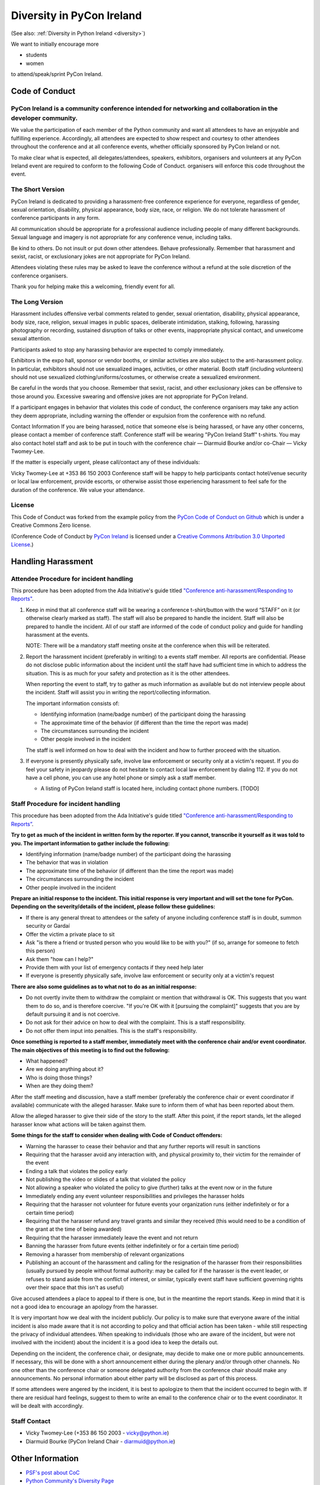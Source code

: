 .. _pyconie-diversity:

==========================
Diversity in PyCon Ireland
==========================

(See also: :ref:`Diversity in Python Ireland <diversity>`)

We want to initially encourage more

* students
* women

to attend/speak/sprint PyCon Ireland.

Code of Conduct
===============
PyCon Ireland is a community conference intended for networking and collaboration in the developer community.
-------------------------------------------------------------------------------------------------------------

We value the participation of each member of the Python community and want all attendees to have an enjoyable and fulfilling experience. Accordingly, all attendees are expected to show respect and courtesy to other attendees throughout the conference and at all conference events, whether officially sponsored by PyCon Ireland or not.

To make clear what is expected, all delegates/attendees, speakers, exhibitors, organisers and volunteers at any PyCon Ireland event are required to conform to the following Code of Conduct. organisers will enforce this code throughout the event.

The Short Version
-----------------

PyCon Ireland is dedicated to providing a harassment-free conference experience for everyone, regardless of gender, sexual orientation, disability, physical appearance, body size, race, or religion. We do not tolerate harassment of conference participants in any form.

All communication should be appropriate for a professional audience including people of many different backgrounds. Sexual language and imagery is not appropriate for any conference venue, including talks.

Be kind to others. Do not insult or put down other attendees. Behave professionally. Remember that harassment and sexist, racist, or exclusionary jokes are not appropriate for PyCon Ireland.

Attendees violating these rules may be asked to leave the conference without a refund at the sole discretion of the conference organisers.

Thank you for helping make this a welcoming, friendly event for all.

The Long Version
----------------

Harassment includes offensive verbal comments related to gender, sexual orientation, disability, physical appearance, body size, race, religion, sexual images in public spaces, deliberate intimidation, stalking, following, harassing photography or recording, sustained disruption of talks or other events, inappropriate physical contact, and unwelcome sexual attention.

Participants asked to stop any harassing behavior are expected to comply immediately.

Exhibitors in the expo hall, sponsor or vendor booths, or similar activities are also subject to the anti-harassment policy. In particular, exhibitors should not use sexualized images, activities, or other material. Booth staff (including volunteers) should not use sexualized clothing/uniforms/costumes, or otherwise create a sexualized environment.

Be careful in the words that you choose. Remember that sexist, racist, and other exclusionary jokes can be offensive to those around you. Excessive swearing and offensive jokes are not appropriate for PyCon Ireland.

If a participant engages in behavior that violates this code of conduct, the conference organisers may take any action they deem appropriate, including warning the offender or expulsion from the conference with no refund.

Contact Information
If you are being harassed, notice that someone else is being harassed, or have any other concerns, please contact a member of conference staff. Conference staff will be wearing "PyCon Ireland Staff" t-shirts. You may also contact hotel staff and ask to be put in touch with the conference chair — Diarmuid Bourke and/or co-Chair — Vicky Twomey-Lee.

If the matter is especially urgent, please call/contact any of these individuals:

Vicky Twomey-Lee at +353 86 150 2003
Conference staff will be happy to help participants contact hotel/venue security or local law enforcement, provide escorts, or otherwise assist those experiencing harassment to feel safe for the duration of the conference. We value your attendance.

License
-------

This Code of Conduct was forked from the example policy from the `PyCon Code of Conduct on Github <https://github.com/python/pycon-code-of-conduct>`_ which is under a Creative Commons Zero license.

(Conference Code of Conduct by `PyCon Ireland <http://python.ie/pycon>`_ is licensed under a `Creative Commons Attribution 3.0 Unported License <http://creativecommons.org/licenses/by/3.0/>`_.)

Handling Harassment
===================

Attendee Procedure for incident handling
----------------------------------------

This procedure has been adopted from the Ada Initiative's guide titled `"Conference anti-harassment/Responding to Reports" <http://geekfeminism.wikia.com/wiki/Conference_anti-harassment/Responding_to_reports>`_.

#. Keep in mind that all conference staff will be wearing a conference t-shirt/button with the word “STAFF” on it (or otherwise clearly marked as staff). The staff will also be prepared to handle the incident. Staff will also be prepared to handle the incident. All of our staff are informed of the code of conduct policy and guide for handling harassment at the events. 

   NOTE: There will be a mandatory staff meeting onsite at the conference when this will be reiterated.

#. Report the harassment incident (preferably in writing) to a events staff member. All reports are confidential. Please do not disclose public information about the incident until the staff have had sufficient time in which to address the situation. This is as much for your safety and protection as it is the other attendees.

   When reporting the event to staff, try to gather as much information as available but do not interview people about the incident. Staff will assist you in writing the report/collecting information.

   The important information consists of:

   * Identifying information (name/badge number) of the participant doing the harassing
   * The approximate time of the behavior (if different than the time the report was made)
   * The circumstances surrounding the incident
   * Other people involved in the incident

   The staff is well informed on how to deal with the incident and how to further proceed with the situation.

#. If everyone is presently physically safe, involve law enforcement or security only at a victim's request. If you do feel your safety in jeopardy please do not hesitate to contact local law enforcement by dialing 112. If you do not have a cell phone, you can use any hotel phone or simply ask a staff member.

   * A listing of PyCon Ireland staff is located here, including contact phone numbers. [TODO]

Staff Procedure for incident handling
-------------------------------------

This procedure has been adopted from the Ada Initiative's guide titled `"Conference anti-harassment/Responding to Reports” <http://geekfeminism.wikia.com/wiki/Conference_anti-harassment/Responding_to_reports>`_.

**Try to get as much of the incident in written form by the reporter. If you cannot, transcribe it yourself as it was told to you. The important information to gather include the following:**

* Identifying information (name/badge number) of the participant doing the harassing
* The behavior that was in violation
* The approximate time of the behavior (if different than the time the report was made)
* The circumstances surrounding the incident
* Other people involved in the incident

**Prepare an initial response to the incident. This initial response is very important and will set the tone for PyCon. Depending on the severity/details of the incident, please follow these guidelines:**

* If there is any general threat to attendees or the safety of anyone including conference staff is in doubt, summon security or Gardaí
* Offer the victim a private place to sit
* Ask "is there a friend or trusted person who you would like to be with you?" (if so, arrange for someone to fetch this person)
* Ask them "how can I help?"
* Provide them with your list of emergency contacts if they need help later
* If everyone is presently physically safe, involve law enforcement or security only at a victim's request

**There are also some guidelines as to what not to do as an initial response:**

* Do not overtly invite them to withdraw the complaint or mention that withdrawal is OK. This suggests that you want them to do so, and is therefore coercive. "If you're OK with it [pursuing the complaint]" suggests that you are by default pursuing it and is not coercive.
* Do not ask for their advice on how to deal with the complaint. This is a staff responsibility.
* Do not offer them input into penalties. This is the staff's responsibility.

**Once something is reported to a staff member, immediately meet with the conference chair and/or event coordinator. The main objectives of this meeting is to find out the following:**

* What happened?
* Are we doing anything about it?
* Who is doing those things?
* When are they doing them?

After the staff meeting and discussion, have a staff member (preferably the conference chair or event coordinator if available) communicate with the alleged harasser. Make sure to inform them of what has been reported about them.

Allow the alleged harasser to give their side of the story to the staff. After this point, if the report stands, let the alleged harasser know what actions will be taken against them.

**Some things for the staff to consider when dealing with Code of Conduct offenders:**

* Warning the harasser to cease their behavior and that any further reports will result in sanctions
* Requiring that the harasser avoid any interaction with, and physical proximity to, their victim for the remainder of the event
* Ending a talk that violates the policy early
* Not publishing the video or slides of a talk that violated the policy
* Not allowing a speaker who violated the policy to give (further) talks at the event now or in the future
* Immediately ending any event volunteer responsibilities and privileges the harasser holds
* Requiring that the harasser not volunteer for future events your organization runs (either indefinitely or for a certain time period)
* Requiring that the harasser refund any travel grants and similar they received (this would need to be a condition of the grant at the time of being awarded)
* Requiring that the harasser immediately leave the event and not return
* Banning the harasser from future events (either indefinitely or for a certain time period)
* Removing a harasser from membership of relevant organizations
* Publishing an account of the harassment and calling for the resignation of the harasser from their responsibilities (usually pursued by people without formal authority: may be called for if the harasser is the event leader, or refuses to stand aside from the conflict of interest, or similar, typically event staff have sufficient governing rights over their space that this isn't as useful)

Give accused attendees a place to appeal to if there is one, but in the meantime the report stands. Keep in mind that it is not a good idea to encourage an apology from the harasser.

It is very important how we deal with the incident publicly. Our policy is to make sure that everyone aware of the initial incident is also made aware that it is not according to policy and that official action has been taken - while still respecting the privacy of individual attendees. When speaking to individuals (those who are aware of the incident, but were not involved with the incident) about the incident it is a good idea to keep the details out.

Depending on the incident, the conference chair, or designate, may decide to make one or more public announcements. If necessary, this will be done with a short announcement either during the plenary and/or through other channels. No one other than the conference chair or someone delegated authority from the conference chair should make any announcements. No personal information about either party will be disclosed as part of this process.

If some attendees were angered by the incident, it is best to apologize to them that the incident occurred to begin with. If there are residual hard feelings, suggest to them to write an email to the conference chair or to the event coordinator. It will be dealt with accordingly.

Staff Contact
-------------
* Vicky Twomey-Lee (+353 86 150 2003 - vicky@python.ie)
* Diarmuid Bourke (PyCon Ireland Chair - diarmuid@python.ie)

Other Information
=================
* `PSF's post about CoC <http://pyfound.blogspot.ie/2012/12/psf-moves-to-require-code-of-conduct.html>`_
* `Python Community's Diversity Page <http://python.org/community/diversity/>`_
* http://www.letsgetlouder.com/ - Pledging here means "As a member of the Python community, we pledge only to attend, speak at, assist, sponsor, or otherwise participate in conferences that publicly promote an anti-harassment and anti-discrimination code of conduct policy."